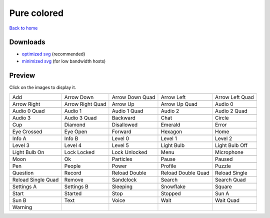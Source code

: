 Pure colored
============

`Back to home <README.rst>`__

Downloads
---------

- `optimized svg <https://github.com/IceflowRE/simple-icons/releases/download/latest/pure-colored-optimized.zip>`__ (recommended)
- `minimized svg <https://github.com/IceflowRE/simple-icons/releases/download/latest/pure-colored-minimized.zip>`__ (for low bandwidth hosts)

Preview
-------

Click on the images to display it.

========  ========  ========  ========  ========  
|svg000|  |svg001|  |svg002|  |svg003|  |svg004|
|dsc000|  |dsc001|  |dsc002|  |dsc003|  |dsc004|
|svg005|  |svg006|  |svg007|  |svg008|  |svg009|
|dsc005|  |dsc006|  |dsc007|  |dsc008|  |dsc009|
|svg010|  |svg011|  |svg012|  |svg013|  |svg014|
|dsc010|  |dsc011|  |dsc012|  |dsc013|  |dsc014|
|svg015|  |svg016|  |svg017|  |svg018|  |svg019|
|dsc015|  |dsc016|  |dsc017|  |dsc018|  |dsc019|
|svg020|  |svg021|  |svg022|  |svg023|  |svg024|
|dsc020|  |dsc021|  |dsc022|  |dsc023|  |dsc024|
|svg025|  |svg026|  |svg027|  |svg028|  |svg029|
|dsc025|  |dsc026|  |dsc027|  |dsc028|  |dsc029|
|svg030|  |svg031|  |svg032|  |svg033|  |svg034|
|dsc030|  |dsc031|  |dsc032|  |dsc033|  |dsc034|
|svg035|  |svg036|  |svg037|  |svg038|  |svg039|
|dsc035|  |dsc036|  |dsc037|  |dsc038|  |dsc039|
|svg040|  |svg041|  |svg042|  |svg043|  |svg044|
|dsc040|  |dsc041|  |dsc042|  |dsc043|  |dsc044|
|svg045|  |svg046|  |svg047|  |svg048|  |svg049|
|dsc045|  |dsc046|  |dsc047|  |dsc048|  |dsc049|
|svg050|  |svg051|  |svg052|  |svg053|  |svg054|
|dsc050|  |dsc051|  |dsc052|  |dsc053|  |dsc054|
|svg055|  |svg056|  |svg057|  |svg058|  |svg059|
|dsc055|  |dsc056|  |dsc057|  |dsc058|  |dsc059|
|svg060|  |svg061|  |svg062|  |svg063|  |svg064|
|dsc060|  |dsc061|  |dsc062|  |dsc063|  |dsc064|
|svg065|  |svg066|  |svg067|  |svg068|  |svg069|
|dsc065|  |dsc066|  |dsc067|  |dsc068|  |dsc069|
|svg070|  |svg071|  |svg072|  |svg073|  |svg074|
|dsc070|  |dsc071|  |dsc072|  |dsc073|  |dsc074|
|svg075|  |svg076|  |svg077|  |svg078|  |svg079|
|dsc075|  |dsc076|  |dsc077|  |dsc078|  |dsc079|
|svg080|
|dsc080|
========  ========  ========  ========  ========  


.. |dsc000| replace:: Add
.. |svg000| image:: icons/pure-colored/add.svg
    :width: 128px
    :target: icons/pure-colored/add.svg
.. |dsc001| replace:: Arrow Down
.. |svg001| image:: icons/pure-colored/arrow_down.svg
    :width: 128px
    :target: icons/pure-colored/arrow_down.svg
.. |dsc002| replace:: Arrow Down Quad
.. |svg002| image:: icons/pure-colored/arrow_down_quad.svg
    :width: 128px
    :target: icons/pure-colored/arrow_down_quad.svg
.. |dsc003| replace:: Arrow Left
.. |svg003| image:: icons/pure-colored/arrow_left.svg
    :width: 128px
    :target: icons/pure-colored/arrow_left.svg
.. |dsc004| replace:: Arrow Left Quad
.. |svg004| image:: icons/pure-colored/arrow_left_quad.svg
    :width: 128px
    :target: icons/pure-colored/arrow_left_quad.svg
.. |dsc005| replace:: Arrow Right
.. |svg005| image:: icons/pure-colored/arrow_right.svg
    :width: 128px
    :target: icons/pure-colored/arrow_right.svg
.. |dsc006| replace:: Arrow Right Quad
.. |svg006| image:: icons/pure-colored/arrow_right_quad.svg
    :width: 128px
    :target: icons/pure-colored/arrow_right_quad.svg
.. |dsc007| replace:: Arrow Up
.. |svg007| image:: icons/pure-colored/arrow_up.svg
    :width: 128px
    :target: icons/pure-colored/arrow_up.svg
.. |dsc008| replace:: Arrow Up Quad
.. |svg008| image:: icons/pure-colored/arrow_up_quad.svg
    :width: 128px
    :target: icons/pure-colored/arrow_up_quad.svg
.. |dsc009| replace:: Audio 0
.. |svg009| image:: icons/pure-colored/audio_0.svg
    :width: 128px
    :target: icons/pure-colored/audio_0.svg
.. |dsc010| replace:: Audio 0 Quad
.. |svg010| image:: icons/pure-colored/audio_0_quad.svg
    :width: 128px
    :target: icons/pure-colored/audio_0_quad.svg
.. |dsc011| replace:: Audio 1
.. |svg011| image:: icons/pure-colored/audio_1.svg
    :width: 128px
    :target: icons/pure-colored/audio_1.svg
.. |dsc012| replace:: Audio 1 Quad
.. |svg012| image:: icons/pure-colored/audio_1_quad.svg
    :width: 128px
    :target: icons/pure-colored/audio_1_quad.svg
.. |dsc013| replace:: Audio 2
.. |svg013| image:: icons/pure-colored/audio_2.svg
    :width: 128px
    :target: icons/pure-colored/audio_2.svg
.. |dsc014| replace:: Audio 2 Quad
.. |svg014| image:: icons/pure-colored/audio_2_quad.svg
    :width: 128px
    :target: icons/pure-colored/audio_2_quad.svg
.. |dsc015| replace:: Audio 3
.. |svg015| image:: icons/pure-colored/audio_3.svg
    :width: 128px
    :target: icons/pure-colored/audio_3.svg
.. |dsc016| replace:: Audio 3 Quad
.. |svg016| image:: icons/pure-colored/audio_3_quad.svg
    :width: 128px
    :target: icons/pure-colored/audio_3_quad.svg
.. |dsc017| replace:: Backward
.. |svg017| image:: icons/pure-colored/backward.svg
    :width: 128px
    :target: icons/pure-colored/backward.svg
.. |dsc018| replace:: Chat
.. |svg018| image:: icons/pure-colored/chat.svg
    :width: 128px
    :target: icons/pure-colored/chat.svg
.. |dsc019| replace:: Circle
.. |svg019| image:: icons/pure-colored/circle.svg
    :width: 128px
    :target: icons/pure-colored/circle.svg
.. |dsc020| replace:: Cup
.. |svg020| image:: icons/pure-colored/cup.svg
    :width: 128px
    :target: icons/pure-colored/cup.svg
.. |dsc021| replace:: Diamond
.. |svg021| image:: icons/pure-colored/diamond.svg
    :width: 128px
    :target: icons/pure-colored/diamond.svg
.. |dsc022| replace:: Disallowed
.. |svg022| image:: icons/pure-colored/disallowed.svg
    :width: 128px
    :target: icons/pure-colored/disallowed.svg
.. |dsc023| replace:: Emerald
.. |svg023| image:: icons/pure-colored/emerald.svg
    :width: 128px
    :target: icons/pure-colored/emerald.svg
.. |dsc024| replace:: Error
.. |svg024| image:: icons/pure-colored/error.svg
    :width: 128px
    :target: icons/pure-colored/error.svg
.. |dsc025| replace:: Eye Crossed
.. |svg025| image:: icons/pure-colored/eye_crossed.svg
    :width: 128px
    :target: icons/pure-colored/eye_crossed.svg
.. |dsc026| replace:: Eye Open
.. |svg026| image:: icons/pure-colored/eye_open.svg
    :width: 128px
    :target: icons/pure-colored/eye_open.svg
.. |dsc027| replace:: Forward
.. |svg027| image:: icons/pure-colored/forward.svg
    :width: 128px
    :target: icons/pure-colored/forward.svg
.. |dsc028| replace:: Hexagon
.. |svg028| image:: icons/pure-colored/hexagon.svg
    :width: 128px
    :target: icons/pure-colored/hexagon.svg
.. |dsc029| replace:: Home
.. |svg029| image:: icons/pure-colored/home.svg
    :width: 128px
    :target: icons/pure-colored/home.svg
.. |dsc030| replace:: Info A
.. |svg030| image:: icons/pure-colored/info_a.svg
    :width: 128px
    :target: icons/pure-colored/info_a.svg
.. |dsc031| replace:: Info B
.. |svg031| image:: icons/pure-colored/info_b.svg
    :width: 128px
    :target: icons/pure-colored/info_b.svg
.. |dsc032| replace:: Level 0
.. |svg032| image:: icons/pure-colored/level_0.svg
    :width: 128px
    :target: icons/pure-colored/level_0.svg
.. |dsc033| replace:: Level 1
.. |svg033| image:: icons/pure-colored/level_1.svg
    :width: 128px
    :target: icons/pure-colored/level_1.svg
.. |dsc034| replace:: Level 2
.. |svg034| image:: icons/pure-colored/level_2.svg
    :width: 128px
    :target: icons/pure-colored/level_2.svg
.. |dsc035| replace:: Level 3
.. |svg035| image:: icons/pure-colored/level_3.svg
    :width: 128px
    :target: icons/pure-colored/level_3.svg
.. |dsc036| replace:: Level 4
.. |svg036| image:: icons/pure-colored/level_4.svg
    :width: 128px
    :target: icons/pure-colored/level_4.svg
.. |dsc037| replace:: Level 5
.. |svg037| image:: icons/pure-colored/level_5.svg
    :width: 128px
    :target: icons/pure-colored/level_5.svg
.. |dsc038| replace:: Light Bulb
.. |svg038| image:: icons/pure-colored/light_bulb.svg
    :width: 128px
    :target: icons/pure-colored/light_bulb.svg
.. |dsc039| replace:: Light Bulb Off
.. |svg039| image:: icons/pure-colored/light_bulb_off.svg
    :width: 128px
    :target: icons/pure-colored/light_bulb_off.svg
.. |dsc040| replace:: Light Bulb On
.. |svg040| image:: icons/pure-colored/light_bulb_on.svg
    :width: 128px
    :target: icons/pure-colored/light_bulb_on.svg
.. |dsc041| replace:: Lock Locked
.. |svg041| image:: icons/pure-colored/lock_locked.svg
    :width: 128px
    :target: icons/pure-colored/lock_locked.svg
.. |dsc042| replace:: Lock Unlocked
.. |svg042| image:: icons/pure-colored/lock_unlocked.svg
    :width: 128px
    :target: icons/pure-colored/lock_unlocked.svg
.. |dsc043| replace:: Menu
.. |svg043| image:: icons/pure-colored/menu.svg
    :width: 128px
    :target: icons/pure-colored/menu.svg
.. |dsc044| replace:: Microphone
.. |svg044| image:: icons/pure-colored/microphone.svg
    :width: 128px
    :target: icons/pure-colored/microphone.svg
.. |dsc045| replace:: Moon
.. |svg045| image:: icons/pure-colored/moon.svg
    :width: 128px
    :target: icons/pure-colored/moon.svg
.. |dsc046| replace:: Ok
.. |svg046| image:: icons/pure-colored/ok.svg
    :width: 128px
    :target: icons/pure-colored/ok.svg
.. |dsc047| replace:: Particles
.. |svg047| image:: icons/pure-colored/particles.svg
    :width: 128px
    :target: icons/pure-colored/particles.svg
.. |dsc048| replace:: Pause
.. |svg048| image:: icons/pure-colored/pause.svg
    :width: 128px
    :target: icons/pure-colored/pause.svg
.. |dsc049| replace:: Paused
.. |svg049| image:: icons/pure-colored/paused.svg
    :width: 128px
    :target: icons/pure-colored/paused.svg
.. |dsc050| replace:: Pen
.. |svg050| image:: icons/pure-colored/pen.svg
    :width: 128px
    :target: icons/pure-colored/pen.svg
.. |dsc051| replace:: People
.. |svg051| image:: icons/pure-colored/people.svg
    :width: 128px
    :target: icons/pure-colored/people.svg
.. |dsc052| replace:: Power
.. |svg052| image:: icons/pure-colored/power.svg
    :width: 128px
    :target: icons/pure-colored/power.svg
.. |dsc053| replace:: Profile
.. |svg053| image:: icons/pure-colored/profile.svg
    :width: 128px
    :target: icons/pure-colored/profile.svg
.. |dsc054| replace:: Puzzle
.. |svg054| image:: icons/pure-colored/puzzle.svg
    :width: 128px
    :target: icons/pure-colored/puzzle.svg
.. |dsc055| replace:: Question
.. |svg055| image:: icons/pure-colored/question.svg
    :width: 128px
    :target: icons/pure-colored/question.svg
.. |dsc056| replace:: Record
.. |svg056| image:: icons/pure-colored/record.svg
    :width: 128px
    :target: icons/pure-colored/record.svg
.. |dsc057| replace:: Reload Double
.. |svg057| image:: icons/pure-colored/reload_double.svg
    :width: 128px
    :target: icons/pure-colored/reload_double.svg
.. |dsc058| replace:: Reload Double Quad
.. |svg058| image:: icons/pure-colored/reload_double_quad.svg
    :width: 128px
    :target: icons/pure-colored/reload_double_quad.svg
.. |dsc059| replace:: Reload Single
.. |svg059| image:: icons/pure-colored/reload_single.svg
    :width: 128px
    :target: icons/pure-colored/reload_single.svg
.. |dsc060| replace:: Reload Single Quad
.. |svg060| image:: icons/pure-colored/reload_single_quad.svg
    :width: 128px
    :target: icons/pure-colored/reload_single_quad.svg
.. |dsc061| replace:: Remove
.. |svg061| image:: icons/pure-colored/remove.svg
    :width: 128px
    :target: icons/pure-colored/remove.svg
.. |dsc062| replace:: Sandclock
.. |svg062| image:: icons/pure-colored/sandclock.svg
    :width: 128px
    :target: icons/pure-colored/sandclock.svg
.. |dsc063| replace:: Search
.. |svg063| image:: icons/pure-colored/search.svg
    :width: 128px
    :target: icons/pure-colored/search.svg
.. |dsc064| replace:: Search Quad
.. |svg064| image:: icons/pure-colored/search_quad.svg
    :width: 128px
    :target: icons/pure-colored/search_quad.svg
.. |dsc065| replace:: Settings A
.. |svg065| image:: icons/pure-colored/settings_a.svg
    :width: 128px
    :target: icons/pure-colored/settings_a.svg
.. |dsc066| replace:: Settings B
.. |svg066| image:: icons/pure-colored/settings_b.svg
    :width: 128px
    :target: icons/pure-colored/settings_b.svg
.. |dsc067| replace:: Sleeping
.. |svg067| image:: icons/pure-colored/sleeping.svg
    :width: 128px
    :target: icons/pure-colored/sleeping.svg
.. |dsc068| replace:: Snowflake
.. |svg068| image:: icons/pure-colored/snowflake.svg
    :width: 128px
    :target: icons/pure-colored/snowflake.svg
.. |dsc069| replace:: Square
.. |svg069| image:: icons/pure-colored/square.svg
    :width: 128px
    :target: icons/pure-colored/square.svg
.. |dsc070| replace:: Start
.. |svg070| image:: icons/pure-colored/start.svg
    :width: 128px
    :target: icons/pure-colored/start.svg
.. |dsc071| replace:: Started
.. |svg071| image:: icons/pure-colored/started.svg
    :width: 128px
    :target: icons/pure-colored/started.svg
.. |dsc072| replace:: Stop
.. |svg072| image:: icons/pure-colored/stop.svg
    :width: 128px
    :target: icons/pure-colored/stop.svg
.. |dsc073| replace:: Stopped
.. |svg073| image:: icons/pure-colored/stopped.svg
    :width: 128px
    :target: icons/pure-colored/stopped.svg
.. |dsc074| replace:: Sun A
.. |svg074| image:: icons/pure-colored/sun_a.svg
    :width: 128px
    :target: icons/pure-colored/sun_a.svg
.. |dsc075| replace:: Sun B
.. |svg075| image:: icons/pure-colored/sun_b.svg
    :width: 128px
    :target: icons/pure-colored/sun_b.svg
.. |dsc076| replace:: Text
.. |svg076| image:: icons/pure-colored/text.svg
    :width: 128px
    :target: icons/pure-colored/text.svg
.. |dsc077| replace:: Voice
.. |svg077| image:: icons/pure-colored/voice.svg
    :width: 128px
    :target: icons/pure-colored/voice.svg
.. |dsc078| replace:: Wait
.. |svg078| image:: icons/pure-colored/wait.svg
    :width: 128px
    :target: icons/pure-colored/wait.svg
.. |dsc079| replace:: Wait Quad
.. |svg079| image:: icons/pure-colored/wait_quad.svg
    :width: 128px
    :target: icons/pure-colored/wait_quad.svg
.. |dsc080| replace:: Warning
.. |svg080| image:: icons/pure-colored/warning.svg
    :width: 128px
    :target: icons/pure-colored/warning.svg

